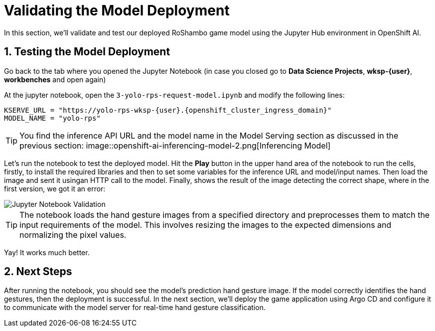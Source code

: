 # Validating the Model Deployment
:imagesdir: ../assets/images
:sectnums:

In this section, we'll validate and test our deployed RoShambo game model using the Jupyter Hub environment in OpenShift AI. 

## Testing the Model Deployment

Go back to the tab where you opened the Jupyter Notebook (in case you closed go to *Data Science Projects*, *wksp-{user}*, *workbenches* and open again)

At the jupyter notebook, open the `3-yolo-rps-request-model.ipynb` and modify the following lines:

[source,python,role="copypaste",subs=attributes+]
----
KSERVE_URL = "https://yolo-rps-wksp-{user}.{openshift_cluster_ingress_domain}"
MODEL_NAME = "yolo-rps"
----

TIP: You find the inference API URL and the model name in the Model Serving section as discussed in the previous section:
image::openshift-ai-inferencing-model-2.png[Inferencing Model]

Let's run the notebook to test the deployed model. Hit the *Play* button in the upper hand area of the notebook to run the cells, firstly, to install the required libraries and then to set some variables for the inference URL and model/input names.
Then load the image and sent it usingan HTTP call to the model.
Finally, shows the result of the image detecting the correct shape, where in the first version, we got it an error:

image::openshift-ai-shape-v2.png[Jupyter Notebook Validation]

TIP: The notebook loads the hand gesture images from a specified directory and preprocesses them to match the input requirements of the model. This involves resizing the images to the expected dimensions and normalizing the pixel values.

Yay! It works much better.

## Next Steps

After running the notebook, you should see the model's prediction  hand gesture image. If the model correctly identifies the hand gestures, then the deployment is successful. In the next section, we'll deploy the game application using Argo CD and configure it to communicate with the model server for real-time hand gesture classification.